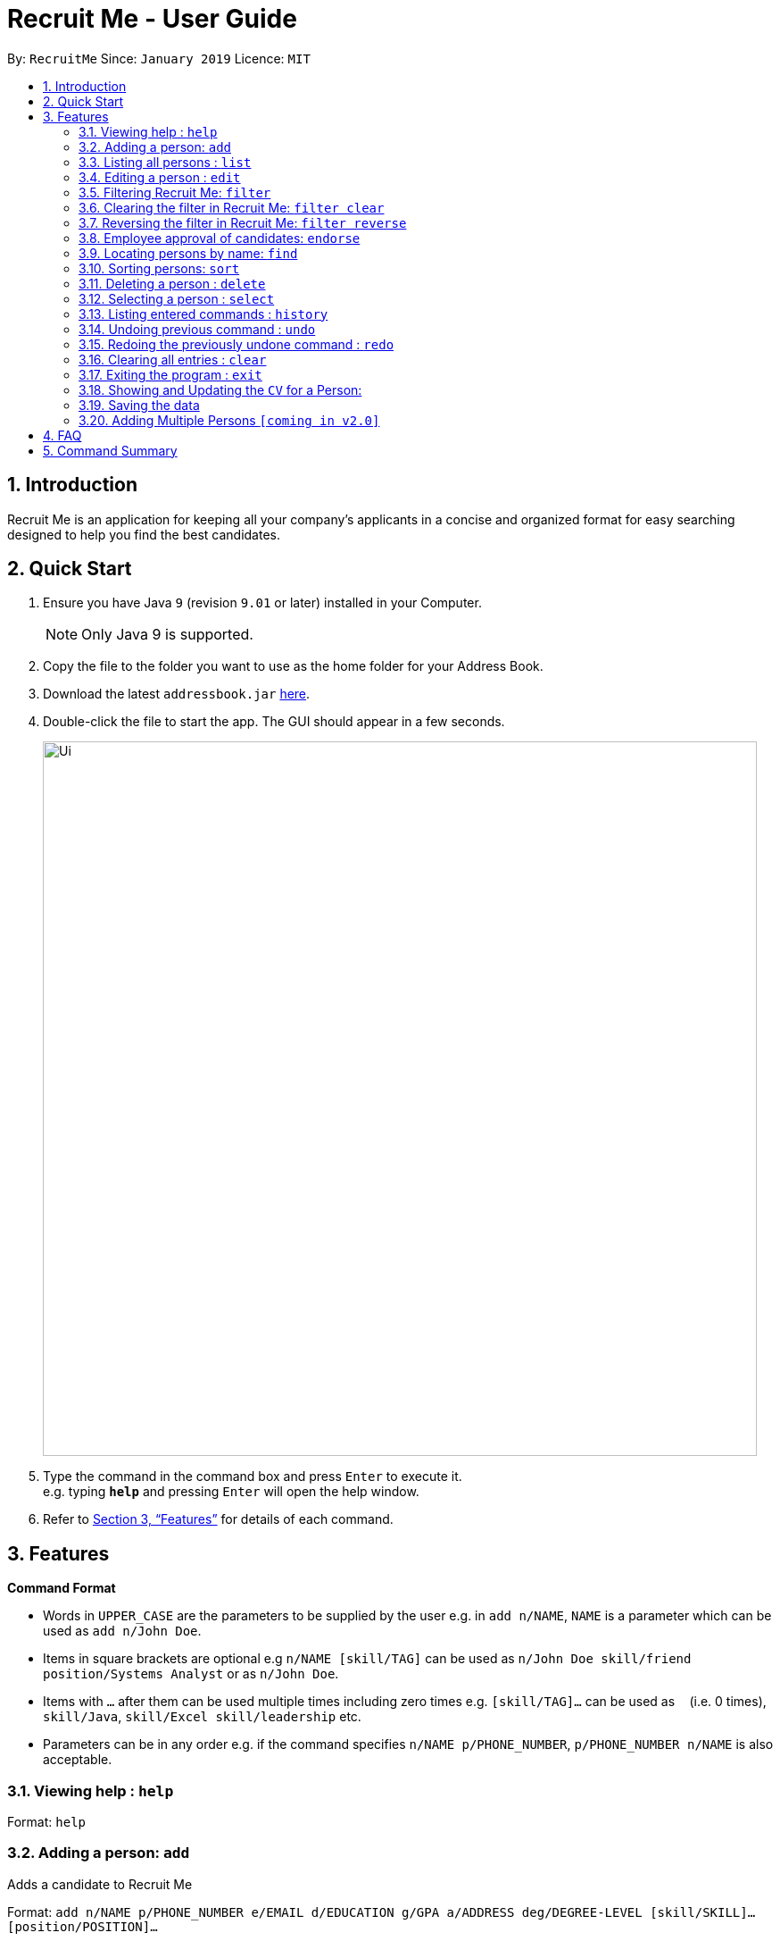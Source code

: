= Recruit Me - User Guide
:site-section: UserGuide
:toc:
:toc-title:
:toc-placement: preamble
:sectnums:
:imagesDir: images
:stylesDir: stylesheets
:xrefstyle: full
:experimental:
ifdef::env-github[]
:tip-caption: :bulb:
:note-caption: :information_source:
endif::[]
:repoURL: https://github.com/cs2103-ay1819s2-w16-4/main

By: `RecruitMe`      Since: `January 2019`      Licence: `MIT`

== Introduction

Recruit Me is an application for keeping all your company's applicants in a concise and organized format for easy searching designed to help you find the best candidates.

== Quick Start

.  Ensure you have Java `9` (revision `9.01` or later) installed in your Computer.
+
[NOTE]
Only Java 9 is supported. +

+
.  Copy the file to the folder you want to use as the home folder for your Address Book.
.  Download the latest `addressbook.jar` link:{repoURL}/releases[here].
.  Double-click the file to start the app. The GUI should appear in a few seconds.
+
image::Ui.png[width="800"]
+
.  Type the command in the command box and press kbd:[Enter] to execute it. +
e.g. typing *`help`* and pressing kbd:[Enter] will open the help window.
.  Refer to <<Features>> for details of each command.

[[Features]]
== Features

====
*Command Format*

* Words in `UPPER_CASE` are the parameters to be supplied by the user e.g. in `add n/NAME`, `NAME` is a parameter which can be used as `add n/John Doe`.
* Items in square brackets are optional e.g `n/NAME [skill/TAG]` can be used as `n/John Doe skill/friend
position/Systems Analyst` or as `n/John Doe`.
* Items with `…`​ after them can be used multiple times including zero times e.g. `[skill/TAG]...` can be used as `{nbsp}` (i.e. 0 times), `skill/Java`, `skill/Excel skill/leadership` etc.
* Parameters can be in any order e.g. if the command specifies `n/NAME p/PHONE_NUMBER`, `p/PHONE_NUMBER n/NAME` is also acceptable.
====

=== Viewing help : `help`

Format: `help`

// tag::add[]
=== Adding a person: `add`

Adds a candidate to Recruit Me +

Format: `add n/NAME p/PHONE_NUMBER e/EMAIL  d/EDUCATION g/GPA a/ADDRESS deg/DEGREE-LEVEL [skill/SKILL]... [position/POSITION]...`


****
* Name can have any character from English alphabet and also it can have `space`
* Phone Number has to be in 8 digits
* Email should be in the format of `[ANY NUMBER OF ASCII CHARACTERS MORE THAN 0]@[EXTENSION1].[EXTENSION2]`
* Education can take the characters from English alphabet and also it can have `space`
* GPA can take any float value between 0.0 and 4.0
* DEGREE-LEVEL only takes these inputs: `high school`, `associates` (2-year-degree), `bachelors`, `masters`, `PhD`
* A candidate can have any number of skill/position tags (including 0)
****

Examples:

* `add n/John Doe p/98765432 e/johnd@example.com d/NUS g/3.4 deg/bachelors a/John street, block 123, #01-01`
* `add n/Betsy Crowe skill/statistics e/betsycrowe@example.com d/NTU g/2.4 deg/high school a/Newgate Prison p/1234567 skill/Java position/UIDeveloper`
// end::add[]


=== Listing all persons : `list`

Shows a list of all candidates in Recruit Me. If there is a filtering available, it lists all the persons that passes all the filtering conditions. +
Format: `list`

=== Editing a person : `edit`

Edits an existing candidate in Recruit Me. +
Format: `edit INDEX [n/NAME] [p/PHONE] [e/EMAIL] [d/EDUCATION] [g/GPA] [deg/DEGREE-LEVEL] [a/ADDRESS] [skill/TAG]... [position/TAG]...`

****
* Edits the person at the specified `INDEX`. The index refers to the index number shown in the displayed person list. The index *must be a positive integer* 1, 2, 3, ...
* At least one of the optional fields must be provided.
* Existing values will be updated to the input values.
* When editing tags, the existing tags of the person will be removed (i.e adding of tags is not cumulative, both skills and positions will be changed after editing one of them) except for
existing endorsement tags.

* You can remove all the person's tags, except for endorsement tags, by typing `skill/` or 'position/' without
specifying any tags after it.
****

Examples:

* `edit 1 p/91234567 e/johndoe@example.com` +
Edits the phone number and email address of the 1st person to be `91234567` and `johndoe@example.com` respectively.
* `edit 2 n/Betsy Crower skill/` +
Edits the name of the 2nd person to be `Betsy Crower` and clears all existing tags except for endorsements.


// tag::filter[]
=== Filtering Recruit Me: `filter`

* It filters the current applicant pool regarding the existing entities of every single person (name, phone, email, address, gpa, education (school), degree level, position, endorsement count or skills). +
* *Format:* `filter or/and [name<NAME>name] [phone<PHONE>phone] [email<EMAIL>email] [gpa<GPA>gpa] [edu<EDUCATION>edu] [deg<DEGREE-LEVEL>deg] [addr<ADDRESS>addr] [skill<SKILL1, SKILL2, ... >skill][pos<POSITION1, POSITION2, ... >pos] [end<ENDORSEMENT>end]`

[TIP]
For every field, using `< or >` can cause false results. Please do not use them in filtering criterion texts. All the fields are optional but at least one field should be used.

****

*Definition of Some Keywords for the Filter Guide:*

* *Prefix:* basically the beginning part of every field in the command e.g. `name<` for NAME field, `deg<` for DEGREE-LEVEL.
* *Reverse Prefix:* the ending part of every field in the command e.g. `>name` for NAME field, `>deg` for DEGREE-LEVEL.
* *Condition:* The text between every `Prefix` and `Reverse Prefix` couple.

*Different Types of Filtering Processes:*

* `OR` Usage: According to the conditions written, if at least one of them passes with the regarding person in the applicant pool, the person is included in the filtered version.
* `AND` Usage: According to the conditions written, if every single one of them passes with the regarding person in the applicant pool, the person is included in the filtered version.

*Special Input Conditions for Fields:*

* For all the non-mentioned fields below, the default input format should be applied for the filtering field. Default input formats can be checked from `Adding a person: add - User Guide`
* For `PHONE`, any number of integers more than 0 can be entered.
* For `EMAIL` and `ADDRESS`, any number of ASCII characters (also take the `TIP` into attention for correct results) more than 0 can be used.
* For `GPA`, it prints the persons who have higher or equal amount of GPA from the given input
* For `ENDORSEMENT`, a positive integer value is wanted, it prints the persons who have that much or higher amount of endorsements.
* For `SKILLS` and `POSITIONS`, if more than one specification are added to the filter, they should be separated by ','
* For `DEGREE-LEVEL`, there are 2 input type options: text and number. For the text format, the search is *case-insensitive*. So, any uppercase or lowercase type of the text is accepted.
If filtering is applied for this criteria, the persons with the same or higher education levels are shown. There 5 different levels for the input:
** *Number:* `0` and *Text:* `highschool` / *Number:* `1` and *Text:* `associates` (2-year-university) / *Number:* `2` and *Text:* `bachelors` / *Number:* `3` and *Text:* `masters` / *Number:* `4` and *Text:* `phd`

*About the Running Process of Filtering Command:*

* The filtering is case insensitive. e.g `hans` will match `Hans`.
* Filtering does not check if the written condition passes totally. It only checks, if the written condition is contained in the person properties.
e.g if there is someone named Alex, in the filtering conditions `n/ale/n` or `n/le/n` or `n/lex/n`, Alex will be included.
* All the people that are included in the filtering will be returned.
* `ADD` operation clears the existing filters automatically.
* After one filtering, the filtered address book can be filtered again.
* For every single criteria between the filtering prefixes, input check for the validity is made.
* When filtering is active, adding a person also clears the filter along the addition. But addition takes place.

****

Examples:

* `filter or phone<91234567>phone email<mail@ex>email skill<C++, Java>skill end<2>end deg<4>deg`
** _Returns the people, whose numbers include `91234567` or whose email includes `mail@ex` or who has (contains) at least `C++ or Java` in the skills or has at least `2 endorsements` or has at least `Master's degree`._
* `filter and name<ale>name addr<street>addr gpa<3.1>gpa pos<Manager, Developer>pos deg<bachelors>deg`
** _Returns the people, whose name contains `ale` (in any uppercase and lowercase format) and whose address contains `street` and who is interested in `Manager and Developer` positions,has a GPA higher than or equal to `3.1` and has at least `Bachelor's degree`._

=== Clearing the filter in Recruit Me: `filter clear`
It clears all the filters in the applicant pool. +
Format: `filter clear`

=== Reversing the filter in Recruit Me: `filter reverse`
It reverses all the filtering conditions and shows the eliminated ones. +
Format: `filter reverse`
// end::filter[]


=== Employee approval of candidates: `endorse`

Endorses an existing candidate in RecruitMe. +
Format: `endorse [clear] INDEX n/YOUR NAME`

* Feature for employees to navigate the recruiting platform and choose candidates that they want hired
****
* Endorses the person at the specified `INDEX`. The index refers to the index number shown in the displayed person list.
* The index *must be a positive integer* 1, 2, 3, ...
* All ASCII characters accepted, not limited to alphanumeric characters
* Error will be thrown if an employee tries to endorse a candidate more than once
* When editing tags, the existing tags of the person will be removed (i.e adding of tags is not cumulative) except for
existing endorsement tags.
* Optional *clear* keyword will delete the employee endorsement at a specified index
* Error will be thrown if an employee tries to un-endorse a candidate he or she has not previously endorsed
* Compatible with filter and sorting methods for easy navigatio

****

Examples:

* `endorse 1 n/Steve Jobs`
Adds a blue tag to the candidate at the `1` index with the text `Steve Jobs`
* `endorse clear 1 n/Steve Jobs`
Removes 'Steve Jobs' blue tag from the candidate at the `1` index


=== Locating persons by name: `find`

Finds persons whose names contain any of the given keywords. +
Format: `find KEYWORD [MORE_KEYWORDS]`

****
* It filters the list of candidates temporally. If you use `filter` or `sort` commands after that, they uses the entire list to process. To have a permanent filtering until you use `add` command or clear the filter, use the `filter` command.
* The search is case insensitive. e.g `hans` will match `Hans`
* The order of the keywords does not matter. e.g. `Hans Bo` will match `Bo Hans`
* Only the name is searched.
* Only full words will be matched e.g. `Han` will not match `Hans`
* Persons matching at least one keyword will be returned (i.e. `OR` search). e.g. `Hans Bo` will return `Hans Gruber`, `Bo Yang`

****

Examples:

* `find John` +
Returns `john` and `John Doe`
* `find Betsy Tim John` +
Returns any person having names `Betsy`, `Tim`, or `John`

=== Sorting persons: `sort`

Sorts persons by method described by the given keywords. +
Format: `sort [reverse] KEYWORD`

Accepted KEYWORDs:
        `name`; `surname`; `education`; `gpa`; `degree`; `skills`; `positions`; `endorsements`; `skill number`;  +
        `position number`;  `endorsement number`

Examples:

* `sort education` +
Returns the persons, with new index numbers, in alphabetical order of their education.
* `sort reverse skills` +
Returns the persons, with new index numbers, in reverse alphabetical order of their first skill. Their first +
skill is that which appears first when the person's skills have been ordered alphabetically.

Methodology:

.Individual Sort Command Methods
|===
|CLI Command |Sort Comparison |Sort Effect |Example

|`sort name`
|Christian name first, then the surname
|Alphabetical
| __ `Adam Smith` shall come before `Shaun Adams` and `Adam Blacksmith` shall come before `Adam Smith`.__

|`sort surname`
|Surname
|Alphabetical
| __ `Ben Adams` shall come before `Adam Black`.__

|`sort education`
|Education name
|Alphabetical, case-insensitive
| __ `Charlotte Green (NTU)` shall come before `Adam Smith (NUS)`.__

|`sort gpa`
|GPA
|Decreasing numeric value
| __ `Adam Smith (3.1)` shall come before `Charlotte Green (3.9)`.__

|`sort degree`
|Degree name
|Highest to lowest: PhD, Masters, Bachelors, Associates, High School
| __ `Charlotte Green (Masters)` shall come before `Adam Smith (Bachelors)`.__

|`sort skills`
|Arranges each person's skills alphabetically and then arranges the people based on their skills
|Alphabetical, case-insensitive
| __ `Peter Parker (Python, Debugging)` shall come before `Charlotte Oliveiro (Java)` since `Debugging` comes before `Java`.__

|`sort positions`
|Arranges each person's positions alphabetically and then arranges the people based on their positions
|Alphabetical, case-insensitive
| __ `Charlotte Oliveiro (Project Consultant, Crime Analyst)` shall come before `Peter Parker (Databases)` since `Crime Analyst` comes before `Databases`.__

|`sort endorsements`
|Arranges each person's endorsements alphabetically and then arranges the people based on their endorsements
|Alphabetical, case-insensitive
| __ `Irfan Ibrahim (Warren Buffett, Jeff Bezos)` shall come before `Alex Yeoh (Mark Cuban, Steve Jobs)` since `Jeff Bezos` comes before `Mark Cuban`.__

|`sort skill number`
|Number of skills
|Decreasing numeric value
| __ `Peter Parker (Python, Debugging)` shall come before `Charlotte Oliveiro (Java)` since `Peter Parker` has two skills whereas `Charlotte Oliveiro` only has one.__

|`sort position number`
|Number of positions
|Decreasing numeric value
| __ `Charlotte Oliveiro (Project Consultant, Crime Analyst)` shall come before `Peter Parker (Databases)` since `Charlotte Oliveiro` has had two positions whereas `Peter Parker` only has one.__

|`sort endorsement number`
|Number of endorsements
|Decreasing numeric value
| __ `Irfan Ibrahim (Warren Buffett, Jeff Bezos)` shall come before `Bruce Wayne (Thomas Wayne)` since `Irfan Ibrahim` has two endorsements whereas `Bruce Wayne` only has one.__

|`sort reverse KEYWORD`
|Reverses the ordering caused by the KEYWORD
| -
| __ `sort reverse gpa` will cause `Adam Smith (3.1)` to come after `Charlotte Green (3.9)`.__
|===

Intelligent Sorting:

It is possible for persons to share the same information _(e.g. both have the same GPA)_.
For this situation a subsequent sorting method to sort these persons is chosen based on what the user, wanting a certain initial sort method, is likely to be interested in.

Since persons in the address book cannot have the same full name, this shall always differentiate persons and so is used as the final sorting method.

.Flow pattern for the sorting methods
|===
|Initial Sort Method |Subsequent Sort Method __(for persons with same value after first sort method)__ |Secondary Subsequent Sort Method __(for persons with same value after first and subsequent sort method)__
|Name
| -
| -

|Surname
|Name
| -

|Skills, Positions, Endorsements
|Name
| -

|Skills, Positions, Endorsements Number
|Skills, Positions, Endorsements respectively
|Name

|Gpa
|Name
| -

|Degree
|GPA
|Name

|Education
|GPA
|Name
|===

****
* The `sort` command is compatible with the `filter` command. +
If the Address Book contains ten persons, but the filter has selected just three persons, then only the three persons shall be ordered and returned with the new index numbers. +
Additional filters can be applied within the sort.
* The `sort` command is partially compatible with the `find` command. +
If the Address Book is currently sorted according to a certain method, the `find` command shall return the persons, according to the specified find keyword, ordered by the previous sort method. +
If the Address Book has currently _found_ certain persons from the `find` command, a subsequent sort shall sort all those in the address book and not just those that have been _found_.
Should the user wish to just sort a few people, the `filter` command should be used as outlined above.
* The `sort` command is compatible with all other commands (add/clear/delete/edit/exit/help/history/list/redo/select/undo). +
It shall not automatically update the returned list of persons. For example adding a person shall simply add them to the end of the list of persons.
****

=== Deleting a person : `delete`

Deletes the specified person from the address book. +
Format: `delete INDEX`

****
* Deletes the person at the specified `INDEX`.
* The index refers to the index number shown in the displayed applicant pool.
* The index *must be a positive integer* 1, 2, 3, ...

****

Examples:

* `list` +
`delete 2` +
Deletes the 2nd person in the applicant pool.
* `find Betsy` +
`delete 1` +
Deletes the 1st person in the results of the `find` command.

=== Selecting a person : `select`

Selects the person identified by the index number used in the displayed applicant pool. +
Format: `select INDEX`

****

* Selects the person and loads the CV the person at the specified `INDEX` if there is a CV for that person in the storage. If there is not, a placeholder page is loaded that says no CV is available.
* The index refers to the index number shown in the displayed person list.
* The index *must be a positive integer* `1, 2, 3, ...`

****

Examples:

* `list` +
`select 2` +
Selects the 2nd person in the address book.
* `find Betsy` +
`select 1` +
Selects the 1st person in the results of the `find` command.

=== Listing entered commands : `history`

Lists all the commands that you have entered in reverse chronological order. +
Format: `history`

[NOTE]
====
Pressing the kbd:[&uarr;] and kbd:[&darr;] arrows will display the previous and next input respectively in the command box.
====

// tag::undoredo[]
=== Undoing previous command : `undo`

Restores the applicant pool to the state before the previous _undoable_ command was executed. +
Format: `undo`

[NOTE]
====
Undoable commands: those commands that modify the applicant pool's content (`add`, `delete`, `edit` and `clear`).
====

Examples:

* `delete 1` +
`list` +
`undo` (reverses the `delete 1` command) +

* `select 1` +
`list` +
`undo` +
The `undo` command fails as there are no undoable commands executed previously.

* `delete 1` +
`clear` +
`undo` (reverses the `clear` command) +
`undo` (reverses the `delete 1` command) +

=== Redoing the previously undone command : `redo`

Reverses the most recent `undo` command. +
Format: `redo`

Examples:

* `delete 1` +
`undo` (reverses the `delete 1` command) +
`redo` (reapplies the `delete 1` command) +

* `delete 1` +
`redo` +
The `redo` command fails as there are no `undo` commands executed previously.

* `delete 1` +
`clear` +
`undo` (reverses the `clear` command) +
`undo` (reverses the `delete 1` command) +
`redo` (reapplies the `delete 1` command) +
`redo` (reapplies the `clear` command) +
// end::undoredo[]

=== Clearing all entries : `clear`

Clears all entries from the applicant pool. +
Format: `clear`

=== Exiting the program : `exit`

Exits the program. +
Format: `exit`

// tag::cvview[]
=== Showing and Updating the `CV` for a Person:

*Showing Stage:*

* Just running the `select` command or clicking on the wanted person opens the CV.
* If there is no CV is available for the person, it shows a placeholder page.

*Adding a new CV:*

* After running the application first time and selecting someone in the application, the directories `./data/html` and `./data/html/cv` should be created.
* To add a new CV to the application, please create an `HTML` file in `./data/html` directory.
** The name of the directory should be the name of the person in lowercase with no-space-separated format (e.g. if the candidate name is Alex Yeoh, the file name should be `alexyeoh.html`).
** The content of the HTML is below. to the field in HTML content `[YOUR_JPG_FILE_CV]` place the name that you gave to HTML file. But do not add any extension.
** Prepare the CV you want to add in `JPG` format and name with the text that you wrote to `[YOUR_JPG_FILE_CV]` and place this file to directory `./data/html/cv`
....
<!DOCTYPE html>
<html>
<head>
    <link rel="stylesheet" href="DarkTheme.css">
</head>
<body style="background-color:#383838">
	<img style="display:block; margin-left:auto; margin-right:auto; width:40%"
	src="./cv/[YOUR_JPG_FILE_CV].jpg">
</body>
</html>

....

*Updating a CV:*

* `Edit Command:` If you change name of a candidate in the application, the name of the HTML file is not automatically updated. Please update the name.
** If you change name of a person that came to the application by default and has a CV, you cannot reach to that person's CV until you reverse your edit.
* `Delete Command:` If you delete one person from the application, the HTML and JPG files are not automatically deleted. Please delete them manually if you want those files to be deleted.

*What comes in v2.0?*

* Automatic file handling for editing and deleting commands.
* For addition, path of a JPG image will be taken and the html file will be constructed and JPG file will be copied to the right directory directly by the application.
* Currently, adding multiple CVs at one is not available, thet will be possible with v2.0.

// end::cvview[]

=== Saving the data

Applicant data is saved in the hard disk automatically after any command that changes the data. +
There is no need to save manually.

// tag::addmultiplepersons[]
=== Adding Multiple Persons `[coming in v2.0]`

* Right now, through the application there is no possibility to add multiple persons at once. This feature will come with v2.0.
* However, there is a way to add multiple persons at once:
** If you run the application at least once and change some data in it, you will see the directory `./data/addressbook.json`.
** It is the `JSON` file that holds every single person on the application. The format is given below.
** As long as the format is correct, you can add as many people as you want or if you have a ready file with the same format, you can replace it directly as long as you rename the file as `addressbook.json`.
** The changes made in the file will be shown in the application GUI itself, too.

....
{
  "persons" : [ {
    "name" : "Claire Smith",
    "phone" : "98765432",
    "education" : "Oxford",
    "gpa" : "2.7",
    "degree" : "PHD",
    "email" : "claireS@gmail.com",
    "address" : "12 Biscuits Way, Oxford",
    "tagged" : [ "s:PHP", "s:C#", "s:C++", "e:Elon Musk", "s:Linux", "p:Systems Analyst", "s:Finance" ]
  }, {
    "name" : "Bruce Wayne",
    "phone" : "92875639",
    "education" : "Stanford",
    "gpa" : "3.6",
    "degree" : "Bachelors",
    "email" : "bruce@wayne.com",
    "address" : "1 Wayne Manor, New York NY",
    "tagged" : [ "e:Thomas Wayne", "p:Project Consultant", "s:Cyber Crime", "s:Hardware Testing", "p:Crime Analyst", "s:Finance", "s:Business Analysis" ]
  }  ]
}

....

// end::addmultiplepersons[]


== FAQ

*Q*: How do I transfer my data to another Computer? +
*A*: Install the app in the other computer and overwrite the empty data file it creates with the file that contains the data of your previous application folder.

== Command Summary


* *Add* `add n/NAME p/PHONE_NUMBER e/EMAIL d/EDUCATION g/GPA deg/DEGREE-LEVEL a/ADDRESS [skill/TAG]... [position/TAG]...` +
e.g. `add n/James Ho p/22224444 e/jamesho@example.com d/NTU g/3.1 deg/Bachelors a/123, Clementi Rd, 1234665 skill/Java position/Manager`
* *Clear* : `clear`
* *Delete* : `delete INDEX` +
e.g. `delete 3`
* *Edit* : `edit INDEX [n/NAME] [p/PHONE_NUMBER] [e/EMAIL] [d/EDUCATION] [g/GPA] [deg/DEGREE-LEVEL][a/ADDRESS] [skill/TAG]... [position/TAG]...` +
e.g. `edit 2 n/James Lee e/jameslee@example.com`
* *Find* : `find KEYWORD [MORE_KEYWORDS]` +
e.g. `find James Jake`
* *Filter* :
** Usage 1: `filter and [name<NAME>name] [phone<PHONE>phone] [email<EMAIL>email] [gpa<GPA>gpa] [edu<EDUCATION>edu] [deg<DEGREE-LEVEL>deg] [addr<ADDRESS>addr] [skill<SKILL1, SKILL2, ... >skill][pos<POSITION1, POSITION2, ... >pos] [end<ENDORSEMENT>end]` +
e.g. `filter and name<ale>name gpa<2.6>gpa skill<C++>skill end<2>end email<a@>email`
** Usage 2: `filter or [name<NAME>name] [phone<PHONE>phone] [email<EMAIL>email] [gpa<GPA>gpa] [edu<EDUCATION>edu] [deg<DEGREE-LEVEL>deg] [addr<ADDRESS>addr] [skill<SKILL1, SKILL2, ... >skill][pos<POSITION1, POSITION2, ... >pos] [end<ENDORSEMENT>end]` +
e.g. `filter or phone<9>phone edu<NUS>edu pos<Manager, Developer>pos deg<high school>deg addr<street>addr`
** Usage 3: `filter clear`
** Usage 4: `filter reverse`

* *Sort* : `sort [reverse] KEYWORD` +
Valid KEYWORDs: `name`; `surname`; `education`; `gpa`; `degree`; `skills`; `positions`; `endorsements`; `skill number`; `position number`;  `endorsement number` +
e.g. `sort name` +
e.g. `sort reverse education`
* *Endorse* : `endorse [clear] INDEX n/NAME` +
e.g. `endorse 1 n/Bill Gates`+
e.g. `endorse clear 1 n/Bill Gates`
* *List* : `list`
* *Help* : `help`
* *Select* : `select INDEX` +
e.g.`select 2`
* *History* : `history`
* *Undo* : `undo`
* *Redo* : `redo`
